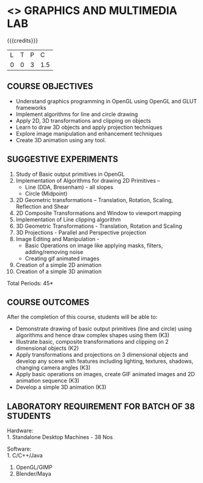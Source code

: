 * <<<708>>> GRAPHICS AND MULTIMEDIA LAB
:properties:
:author: Ms. S. Lakshmi Priya and Mr. N. Sujaudeen
:date: 13-11-18
:end:


#+begin_comment
1. 3D Animation experiment included
2. 3D animation included to align with theory - Blender (Unit V)
3. Not Applicable
4. Five course outcomes clearly defined and aligned with experiments
5. Lab requiremnts clearly outlined.
#+end_comment

#+startup: showall

{{{credits}}}
| L | T | P |   C |
| 0 | 0 | 3 | 1.5 |

** COURSE OBJECTIVES
- Understand graphics programming in OpenGL using OpenGL and GLUT frameworks
- Implement algorithms for line and circle drawing
- Apply 2D, 3D transformations and clipping on objects
- Learn to draw 3D objects and apply projection techniques
- Explore image manipulation and enhancement techniques
- Create 3D animation using any tool.


** SUGGESTIVE EXPERIMENTS
1. Study of Basic output primitives in OpenGL
2. Implementation of Algorithms for drawing 2D Primitives –
   - Line (DDA, Bresenham) - all slopes   
   - Circle (Midpoint)
3. 2D Geometric transformations – Translation, Rotation, Scaling,
   Reflection and Shear
4. 2D Composite Transformations and Window to viewport mapping
5. Implementation of Line clipping algorithm
6. 3D Geometric Transformations - Translation, Rotation and Scaling
7. 3D Projections - Parallel and Perspective projection
8. Image Editing and Manipulation -
   - Basic Operations on image like applying masks, filters,
     adding/removing noise
   - Creating gif animated images
9. Creation of a simple 2D animation
10. Creation of a simple 3D animation

\hfill *Total Periods: 45*

** COURSE OUTCOMES
After the completion of this course, students will be able to: 
- Demonstrate drawing of basic output primitives (line and circle) using algorithms and hence draw complex shapes using them (K3)
- Illustrate basic, composite transformations and clipping on 2 dimensional objects (K2)
- Apply transformations and projections on 3 dimensional objects and develop any scene with features including lighting, textures, shadows, changing camera angles (K3)
- Apply basic operations on images, create GIF animated images and 2D animation sequence (K3)
- Develop a simple 3D animation (K3)

** LABORATORY REQUIREMENT FOR BATCH OF 38 STUDENTS
Hardware:\\
1. Standalone Desktop Machines - 38 Nos

Software:\\
1. C/C++/Java 
2. OpenGL/GIMP 
3. Blender/Maya

* CO PO MAPPING :noexport:
#+NAME: co-po-mapping
|                    | PO1 | PO2 | PO3 | PO4 | PO5 | PO6 | PO7 | PO8 | PO9 | PO10 | PO11 | PO12 | PSO1 | PSO2 | PSO3 |
| CO1                |   3 |   2 |     |   3 |     |     |     |     |     |      |      |      |    3 |      |      |
| CO2                |   3 |   2 |     |   3 |     |     |     |     |     |      |      |      |    3 |      |      |
| CO3                |   3 |   2 |     |   3 |     |     |     |     |     |      |      |      |    3 |      |      |
| CO4                |   3 |   2 |     |     |   1 |     |     |     |     |      |      |      |    3 |      |      |
| CO5                |   3 |   2 |     |     |   1 |     |     |     |     |      |      |      |    3 |      |      |
| Score              |  15 |  10 |     |   9 |   2 |     |     |     |     |      |      |      |    15|      |      |
| Course Mapping     |   3 |   2 |     |   3 |   1 |     |     |     |     |      |      |      |    3 |      |      |
